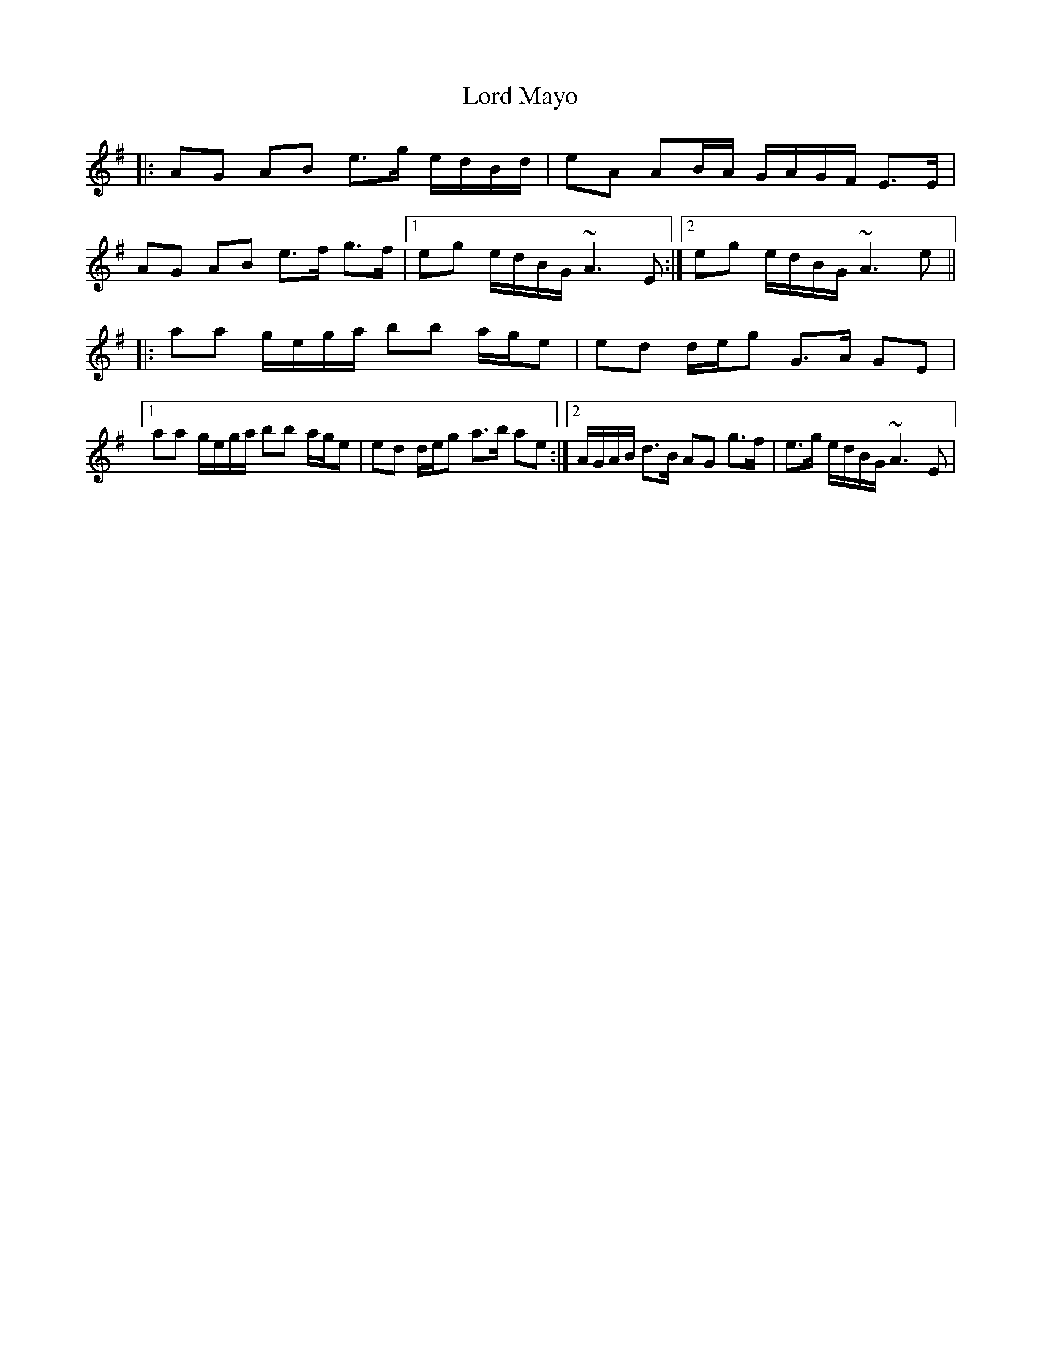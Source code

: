 X: 24212
T: Lord Mayo
R: march
M: 
K: Adorian
|:AG AB e>g e/d/B/d/|eA AB/A/ G/A/G/F/ E>E|
AG AB e>f g>f|1 eg e/d/B/G/ ~A3E:|2 eg e/d/B/G/ ~A3e||
|:aa g/e/g/a/ bb a/g/e|ed d/e/g G>A GE|
[1 aa g/e/g/a/ bb a/g/e|ed d/e/g a>b ae:|2 A/G/A/B/ d>B AG g>f|e>g e/d/B/G/ ~A3E|

